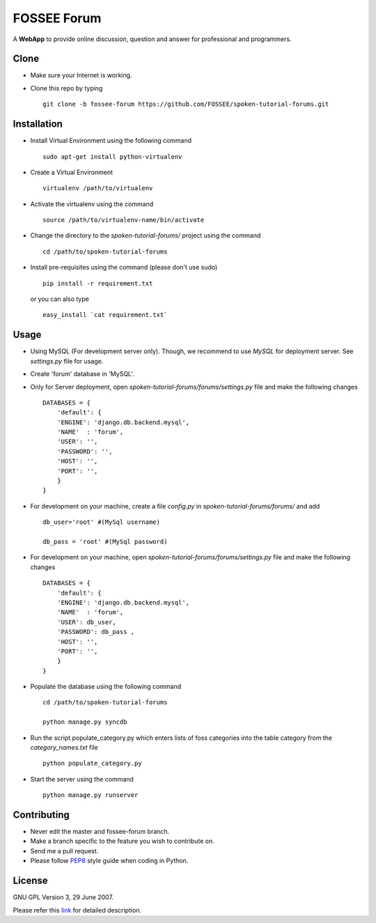============
FOSSEE Forum 
============

A **WebApp** to provide online discussion, question and answer for professional 
and programmers. 

Clone
-----

- Make sure your Internet is working.
- Clone this repo by typing ::

   git clone -b fossee-forum https://github.com/FOSSEE/spoken-tutorial-forums.git
   

Installation
------------

- Install Virtual Environment using the following command ::

    sudo apt-get install python-virtualenv

- Create a Virtual Environment ::

    virtualenv /path/to/virtualenv

- Activate the virtualenv using the command ::

    source /path/to/virtualenv-name/bin/activate

- Change the directory to the `spoken-tutorial-forums/` project using the command ::

    cd /path/to/spoken-tutorial-forums

- Install pre-requisites using the command (please don't use sudo) ::

    pip install -r requirement.txt

  or you can also type ::

    easy_install `cat requirement.txt`


Usage
-----

- Using MySQL (For development server only). Though, we recommend to use `MySQL` for deployment
  server. See `settings.py` file for usage.

- Create 'forum' database in 'MySQL'.

- Only for Server deployment, open `spoken-tutorial-forums/forums/settings.py` file and make the following changes ::

    DATABASES = {
        'default': {
        'ENGINE': 'django.db.backend.mysql',
        'NAME'  : 'forum', 
        'USER': '', 
        'PASSWORD': '',
        'HOST': '',
        'PORT': '',
        }
    }


- For development on your machine, create a file `config.py` in `spoken-tutorial-forums/forums/` and add ::

    db_user='root' #(MySql username)
    
    db_pass = 'root' #(MySql password)
    
- For development on your machine, open `spoken-tutorial-forums/forums/settings.py` file and make the following changes ::

    DATABASES = {
        'default': {
        'ENGINE': 'django.db.backend.mysql',
        'NAME'  : 'forum', 
        'USER': db_user, 
        'PASSWORD': db_pass ,
        'HOST': '',
        'PORT': '',
        }
    }

	
- Populate the database using the following command ::

    cd /path/to/spoken-tutorial-forums
    
    python manage.py syncdb


- Run the script populate_category.py which enters lists of foss categories into the table category from the `category_names.txt` file ::
    
    python populate_category.py

- Start the server using the command ::

    python manage.py runserver


Contributing
------------

- Never edit the master and fossee-forum branch.
- Make a branch specific to the feature you wish to contribute on.
- Send me a pull request.
- Please follow `PEP8 <http://legacy.python.org/dev/peps/pep-0008/>`_
  style guide when coding in Python.

License
-------

GNU GPL Version 3, 29 June 2007.

Please refer this `link <http://www.gnu.org/licenses/gpl-3.0.txt>`_
for detailed description.
